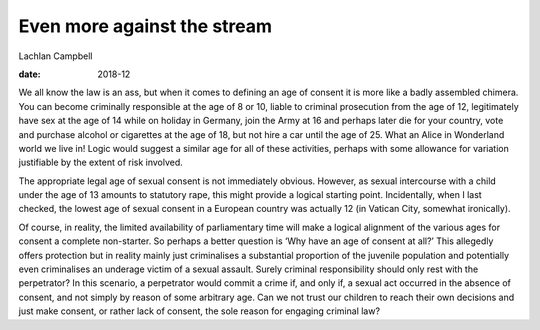 ============================
Even more against the stream
============================



Lachlan Campbell

:date: 2018-12


.. contents::
   :depth: 3
..

We all know the law is an ass, but when it comes to defining an age of
consent it is more like a badly assembled chimera. You can become
criminally responsible at the age of 8 or 10, liable to criminal
prosecution from the age of 12, legitimately have sex at the age of 14
while on holiday in Germany, join the Army at 16 and perhaps later die
for your country, vote and purchase alcohol or cigarettes at the age of
18, but not hire a car until the age of 25. What an Alice in Wonderland
world we live in! Logic would suggest a similar age for all of these
activities, perhaps with some allowance for variation justifiable by the
extent of risk involved.

The appropriate legal age of sexual consent is not immediately obvious.
However, as sexual intercourse with a child under the age of 13 amounts
to statutory rape, this might provide a logical starting point.
Incidentally, when I last checked, the lowest age of sexual consent in a
European country was actually 12 (in Vatican City, somewhat ironically).

Of course, in reality, the limited availability of parliamentary time
will make a logical alignment of the various ages for consent a complete
non-starter. So perhaps a better question is ‘Why have an age of consent
at all?’ This allegedly offers protection but in reality mainly just
criminalises a substantial proportion of the juvenile population and
potentially even criminalises an underage victim of a sexual assault.
Surely criminal responsibility should only rest with the perpetrator? In
this scenario, a perpetrator would commit a crime if, and only if, a
sexual act occurred in the absence of consent, and not simply by reason
of some arbitrary age. Can we not trust our children to reach their own
decisions and just make consent, or rather lack of consent, the sole
reason for engaging criminal law?
